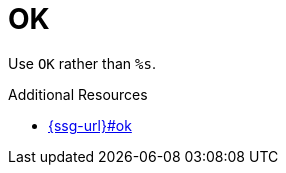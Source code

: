 :navtitle: OK
:keywords: reference, rule, OK

= OK

Use `OK` rather than `%s`.

.Additional Resources

* link:{ssg-url}#ok[]

